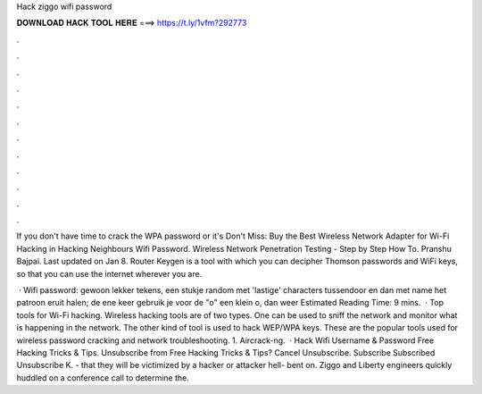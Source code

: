 Hack ziggo wifi password



𝐃𝐎𝐖𝐍𝐋𝐎𝐀𝐃 𝐇𝐀𝐂𝐊 𝐓𝐎𝐎𝐋 𝐇𝐄𝐑𝐄 ===> https://t.ly/1vfm?292773



.



.



.



.



.



.



.



.



.



.



.



.

If you don't have time to crack the WPA password or it's Don't Miss: Buy the Best Wireless Network Adapter for Wi-Fi Hacking in  Hacking Neighbours Wifi Password. Wireless Network Penetration Testing - Step by Step How To. Pranshu Bajpai. Last updated on Jan 8. Router Keygen is a tool with which you can decipher Thomson passwords and WiFi keys, so that you can use the internet wherever you are.

 · Wifi password: gewoon lekker tekens, een stukje random met 'lastige' characters tussendoor en dan met name het patroon eruit halen; de ene keer gebruik je voor de "o" een klein o, dan weer Estimated Reading Time: 9 mins.  · Top tools for Wi-Fi hacking. Wireless hacking tools are of two types. One can be used to sniff the network and monitor what is happening in the network. The other kind of tool is used to hack WEP/WPA keys. These are the popular tools used for wireless password cracking and network troubleshooting. 1. Aircrack-ng.  · Hack Wifi Username & Password Free Hacking Tricks & Tips. Unsubscribe from Free Hacking Tricks & Tips? Cancel Unsubscribe. Subscribe Subscribed Unsubscribe K. - that they will be victimized by a hacker or attacker hell- bent on. Ziggo and Liberty engineers quickly huddled on a conference call to determine the.

